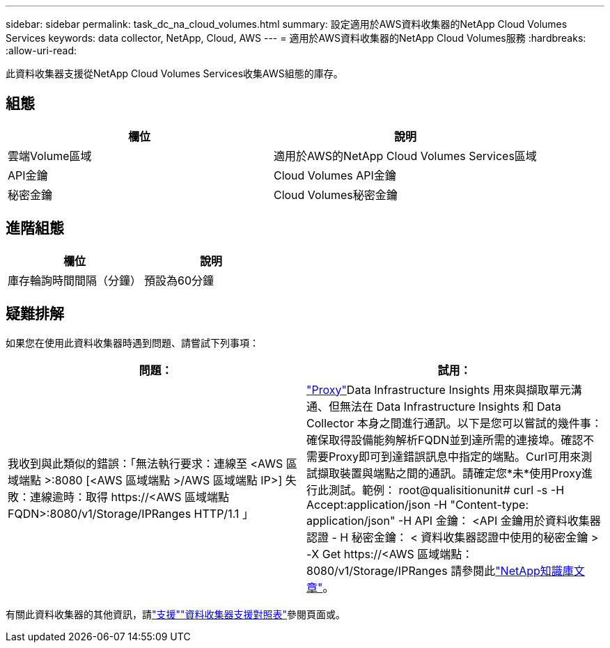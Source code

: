 ---
sidebar: sidebar 
permalink: task_dc_na_cloud_volumes.html 
summary: 設定適用於AWS資料收集器的NetApp Cloud Volumes Services 
keywords: data collector, NetApp, Cloud, AWS 
---
= 適用於AWS資料收集器的NetApp Cloud Volumes服務
:hardbreaks:
:allow-uri-read: 


[role="lead"]
此資料收集器支援從NetApp Cloud Volumes Services收集AWS組態的庫存。



== 組態

[cols="2*"]
|===
| 欄位 | 說明 


| 雲端Volume區域 | 適用於AWS的NetApp Cloud Volumes Services區域 


| API金鑰 | Cloud Volumes API金鑰 


| 秘密金鑰 | Cloud Volumes秘密金鑰 
|===


== 進階組態

[cols="2*"]
|===
| 欄位 | 說明 


| 庫存輪詢時間間隔（分鐘） | 預設為60分鐘 
|===


== 疑難排解

如果您在使用此資料收集器時遇到問題、請嘗試下列事項：

[cols="2*"]
|===
| 問題： | 試用： 


| 我收到與此類似的錯誤：「無法執行要求：連線至 <AWS 區域端點 >:8080 [<AWS 區域端點 >/AWS 區域端點 IP>] 失敗：連線逾時：取得 \https://<AWS 區域端點 FQDN>:8080/v1/Storage/IPRanges HTTP/1.1 」 | link:task_configure_acquisition_unit.html#proxy-configuration-2["Proxy"]Data Infrastructure Insights 用來與擷取單元溝通、但無法在 Data Infrastructure Insights 和 Data Collector 本身之間進行通訊。以下是您可以嘗試的幾件事：確保取得設備能夠解析FQDN並到達所需的連接埠。確認不需要Proxy即可到達錯誤訊息中指定的端點。Curl可用來測試擷取裝置與端點之間的通訊。請確定您*未*使用Proxy進行此測試。範例： root@qualisitionunit# curl -s -H Accept:application/json -H "Content-type: application/json" -H API 金鑰： <API 金鑰用於資料收集器認證 - H 秘密金鑰： < 資料收集器認證中使用的秘密金鑰 > -X Get \https://<AWS 區域端點： 8080/v1/Storage/IPRanges 請參閱此link:https://kb.netapp.com/Cloud/BlueXP/DII/Data_Infrastructure_Insights_fails_discovery_for_Cloud_Volumes_Service_for_AWS["NetApp知識庫文章"]。 
|===
有關此資料收集器的其他資訊，請link:concept_requesting_support.html["支援"]link:reference_data_collector_support_matrix.html["資料收集器支援對照表"]參閱頁面或。
